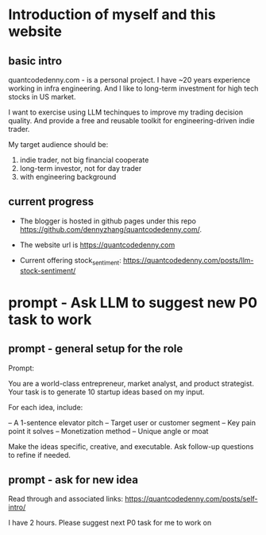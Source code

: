 #+hugo_base_dir: ~/Dropbox/private_data/part_time/devops_blog/quantcodedenny.com
#+language: en
#+AUTHOR: dennyzhang
#+HUGO_TAGS: engineering blogging
#+TAGS: Important(i) noexport(n)
#+SEQ_TODO: TODO HALF ASSIGN | DONE CANCELED BYPASS DELEGATE DEFERRED
* Introduction of myself and this website
:PROPERTIES:
:EXPORT_FILE_NAME: self-intro
:EXPORT_DATE: 2025-08-25
:EXPORT_HUGO_SECTION: posts
:END:
** basic intro
quantcodedenny.com - is a personal project. I have ~20 years experience working in infra engineering. And I like to long-term investment for high tech stocks in US market.

I want to exercise using LLM techinques to improve my trading decision quality. And provide a free and reusable toolkit for engineering-driven indie trader.

My target audience should be:
1. indie trader, not big financial cooperate
2. long-term investor, not for day trader
3. with engineering background

** current progress
- The blogger is hosted in github pages under this repo https://github.com/dennyzhang/quantcodedenny.com/.
- The website url is https://quantcodedenny.com

- Current offering
  stock_sentiment: https://quantcodedenny.com/posts/llm-stock-sentiment/
* prompt - Ask LLM to suggest new P0 task to work
:PROPERTIES:
:EXPORT_FILE_NAME: ask-llm-generate-idea
:EXPORT_DATE: 2025-08-25
:EXPORT_HUGO_SECTION: posts
:END:
** prompt - general setup for the role
Prompt:

You are a world-class entrepreneur, market analyst, and product strategist.
Your task is to generate 10 startup ideas based on my input.

For each idea, include:

– A 1-sentence elevator pitch
– Target user or customer segment
– Key pain point it solves
– Monetization method
– Unique angle or moat

Make the ideas specific, creative, and executable.
Ask follow-up questions to refine if needed.
** prompt - ask for new idea
Read through and associated links: https://quantcodedenny.com/posts/self-intro/

I have 2 hours. Please suggest next P0 task for me to work on
* TODO add llm generated content to your own parts: make it targets, and won't loss your local knowledge :noexport:
prompt: for vibe-coding, add the common best practice and missing caveats into below, ...
* #  --8<-------------------------- separator ------------------------>8-- :noexport:
* TODO make sure hugo shell command output is not distracting      :noexport:
* TODO setup emacs org-mode to be function                         :noexport:
** TODO [#A] below shortcut doesn't work
- <e
- <s
* TODO avoid duplicate setting for each posts                      :noexport:
EXPORT_DATE: 2025-08-25
EXPORT_HUGO_SECTION: posts
* #  --8<-------------------------- separator ------------------------>8-- :noexport:
* TODO create 30 posts to get it started                           :noexport:
* TODO enroll the website to google adsense                        :noexport:
Google adsense link: https://adsense.google.com/adsense/u/0/pub-5389711597208884/onboarding
** TODO tools to validate the website is ready for google adsense
- https://fixadsense.com/
- https://www.getthit.com/tools/google-adsense-eligibility-checker

** TODO gpt prompt to validate whether the website is ready for goole adsense

** DONE verify site ownership
CLOSED: [2025-08-24 Sun 16:39]
<meta name="google-adsense-account" content="ca-pub-5389711597208884">
** #  --8<-------------------------- separator ------------------------>8-- :noexport:
** HALF About Us Page Available
** HALF Privacy Policy Page Available
** #  --8<-------------------------- separator ------------------------>8-- :noexport:
** TODO Terms & Conditions Page Available
** TODO Contact Us Page Available
** TODO Sitemap Page Available
** TODO Page Count
** TODO Site Availbale On Google Search
** #  --8<-------------------------- separator ------------------------>8-- :noexport:
** TODO insert adsense js code
* TODO export cheatsheet.dennyzhang.com to new website             :noexport:
* #  --8<-------------------------- separator ------------------------>8-- :noexport:
* DONE make .py file use python-mode                               :noexport:
CLOSED: [2025-08-30 Sat 00:32]

